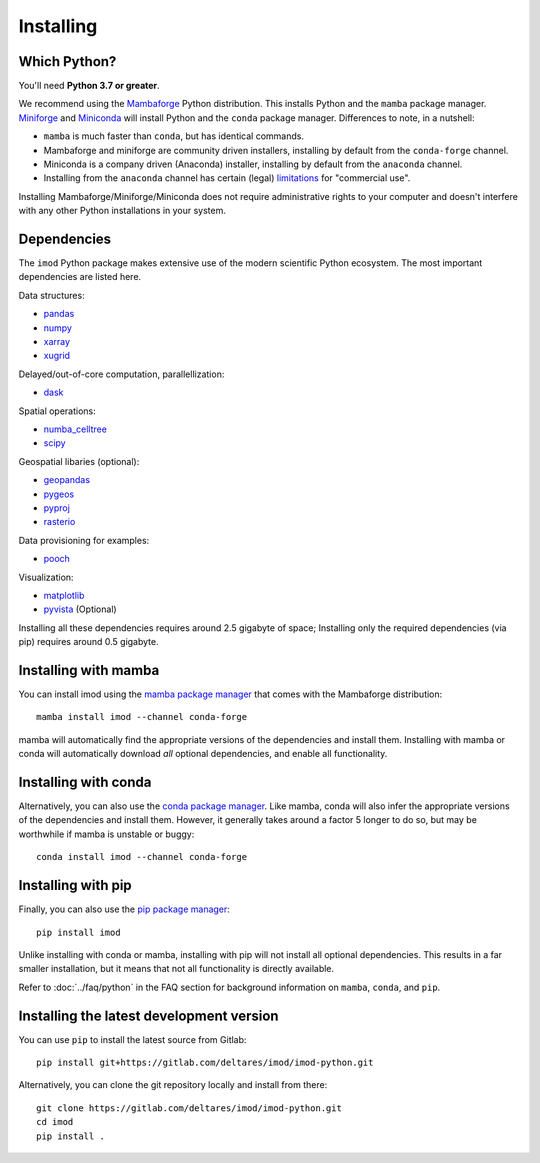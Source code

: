 Installing
==========

Which Python?
-------------

You'll need **Python 3.7 or greater**.

We recommend using the `Mambaforge`_ Python distribution. This installs Python
and the ``mamba`` package manager. `Miniforge`_ and `Miniconda`_ will install
Python and the ``conda`` package manager. Differences to note, in a nutshell:

* ``mamba`` is much faster than ``conda``, but has identical commands. 
* Mambaforge and miniforge are community driven installers, installing by
  default from the ``conda-forge`` channel.
* Miniconda is a company driven (Anaconda) installer, installing by default
  from the ``anaconda`` channel.
* Installing from the ``anaconda`` channel has certain (legal) `limitations`_
  for "commercial use".

Installing Mambaforge/Miniforge/Miniconda does not require administrative
rights to your computer and doesn't interfere with any other Python
installations in your system.

Dependencies
------------

The ``imod`` Python package makes extensive use of the modern scientific Python
ecosystem. The most important dependencies are listed here.

Data structures:

* `pandas <https://pandas.pydata.org/>`__
* `numpy <https://www.numpy.org/>`__
* `xarray <https://xarray.pydata.org/>`__
* `xugrid <https://deltares.github.io/xugrid/>`__

Delayed/out-of-core computation, parallellization:

* `dask <https://dask.org/>`__
  
Spatial operations:

* `numba_celltree <https://deltares.github.io/numba_celltree/>`__
* `scipy <https://docs.scipy.org/doc/scipy/reference/>`__

Geospatial libaries (optional):

* `geopandas <https://geopandas.org/en/stable/>`__
* `pygeos <https://pygeos.readthedocs.io/en/stable/>`__
* `pyproj <https://pyproj4.github.io/pyproj/stable/>`__
* `rasterio <https://rasterio.readthedocs.io/en/latest/>`__

Data provisioning for examples: 

* `pooch <https://www.fatiando.org/pooch/>`__
  
Visualization:

* `matplotlib <https://matplotlib.org/>`__
* `pyvista <https://docs.pyvista.org/>`__ (Optional)
  
Installing all these dependencies requires around 2.5 gigabyte of space;
Installing only the required dependencies (via pip) requires around 0.5
gigabyte.
 
Installing with mamba
---------------------

You can install imod using the `mamba package manager`_ that comes
with the Mambaforge distribution::

  mamba install imod --channel conda-forge
  
mamba will automatically find the appropriate versions of the dependencies and
install them. Installing with mamba or conda will automatically download *all*
optional dependencies, and enable all functionality.

Installing with conda
---------------------

Alternatively, you can also use the `conda package manager`_. Like mamba, conda
will also infer the appropriate versions of the dependencies and install them.
However, it generally takes around a factor 5 longer to do so, but may be
worthwhile if mamba is unstable or buggy::

  conda install imod --channel conda-forge

Installing with pip
-------------------

Finally, you can also use the `pip package manager`_::

  pip install imod
  
Unlike installing with conda or mamba, installing with pip will not install
all optional dependencies. This results in a far smaller installation, but
it means that not all functionality is directly available.

Refer to :doc:`../faq/python` in the FAQ section for background
information on ``mamba``, ``conda``, and ``pip``.

Installing the latest development version
-----------------------------------------

You can use ``pip`` to install the latest source from Gitlab::

  pip install git+https://gitlab.com/deltares/imod/imod-python.git

Alternatively, you can clone the git repository locally and install from there::

  git clone https://gitlab.com/deltares/imod/imod-python.git
  cd imod
  pip install .

.. _Verde's: https://www.fatiando.org/verde/latest/install.html
.. _Miniconda: https://docs.conda.io/en/latest/miniconda.html
.. _Mambaforge: https://github.com/conda-forge/miniforge#mambaforge
.. _Miniforge: https://github.com/conda-forge/miniforge
.. _limitations: https://www.anaconda.com/blog/anaconda-commercial-edition-faq
.. _mamba package manager: https://github.com/mamba-org/mamba
.. _conda package manager: https://docs.conda.io/en/latest/
.. _pip package manager: https://pypi.org/project/pip/
